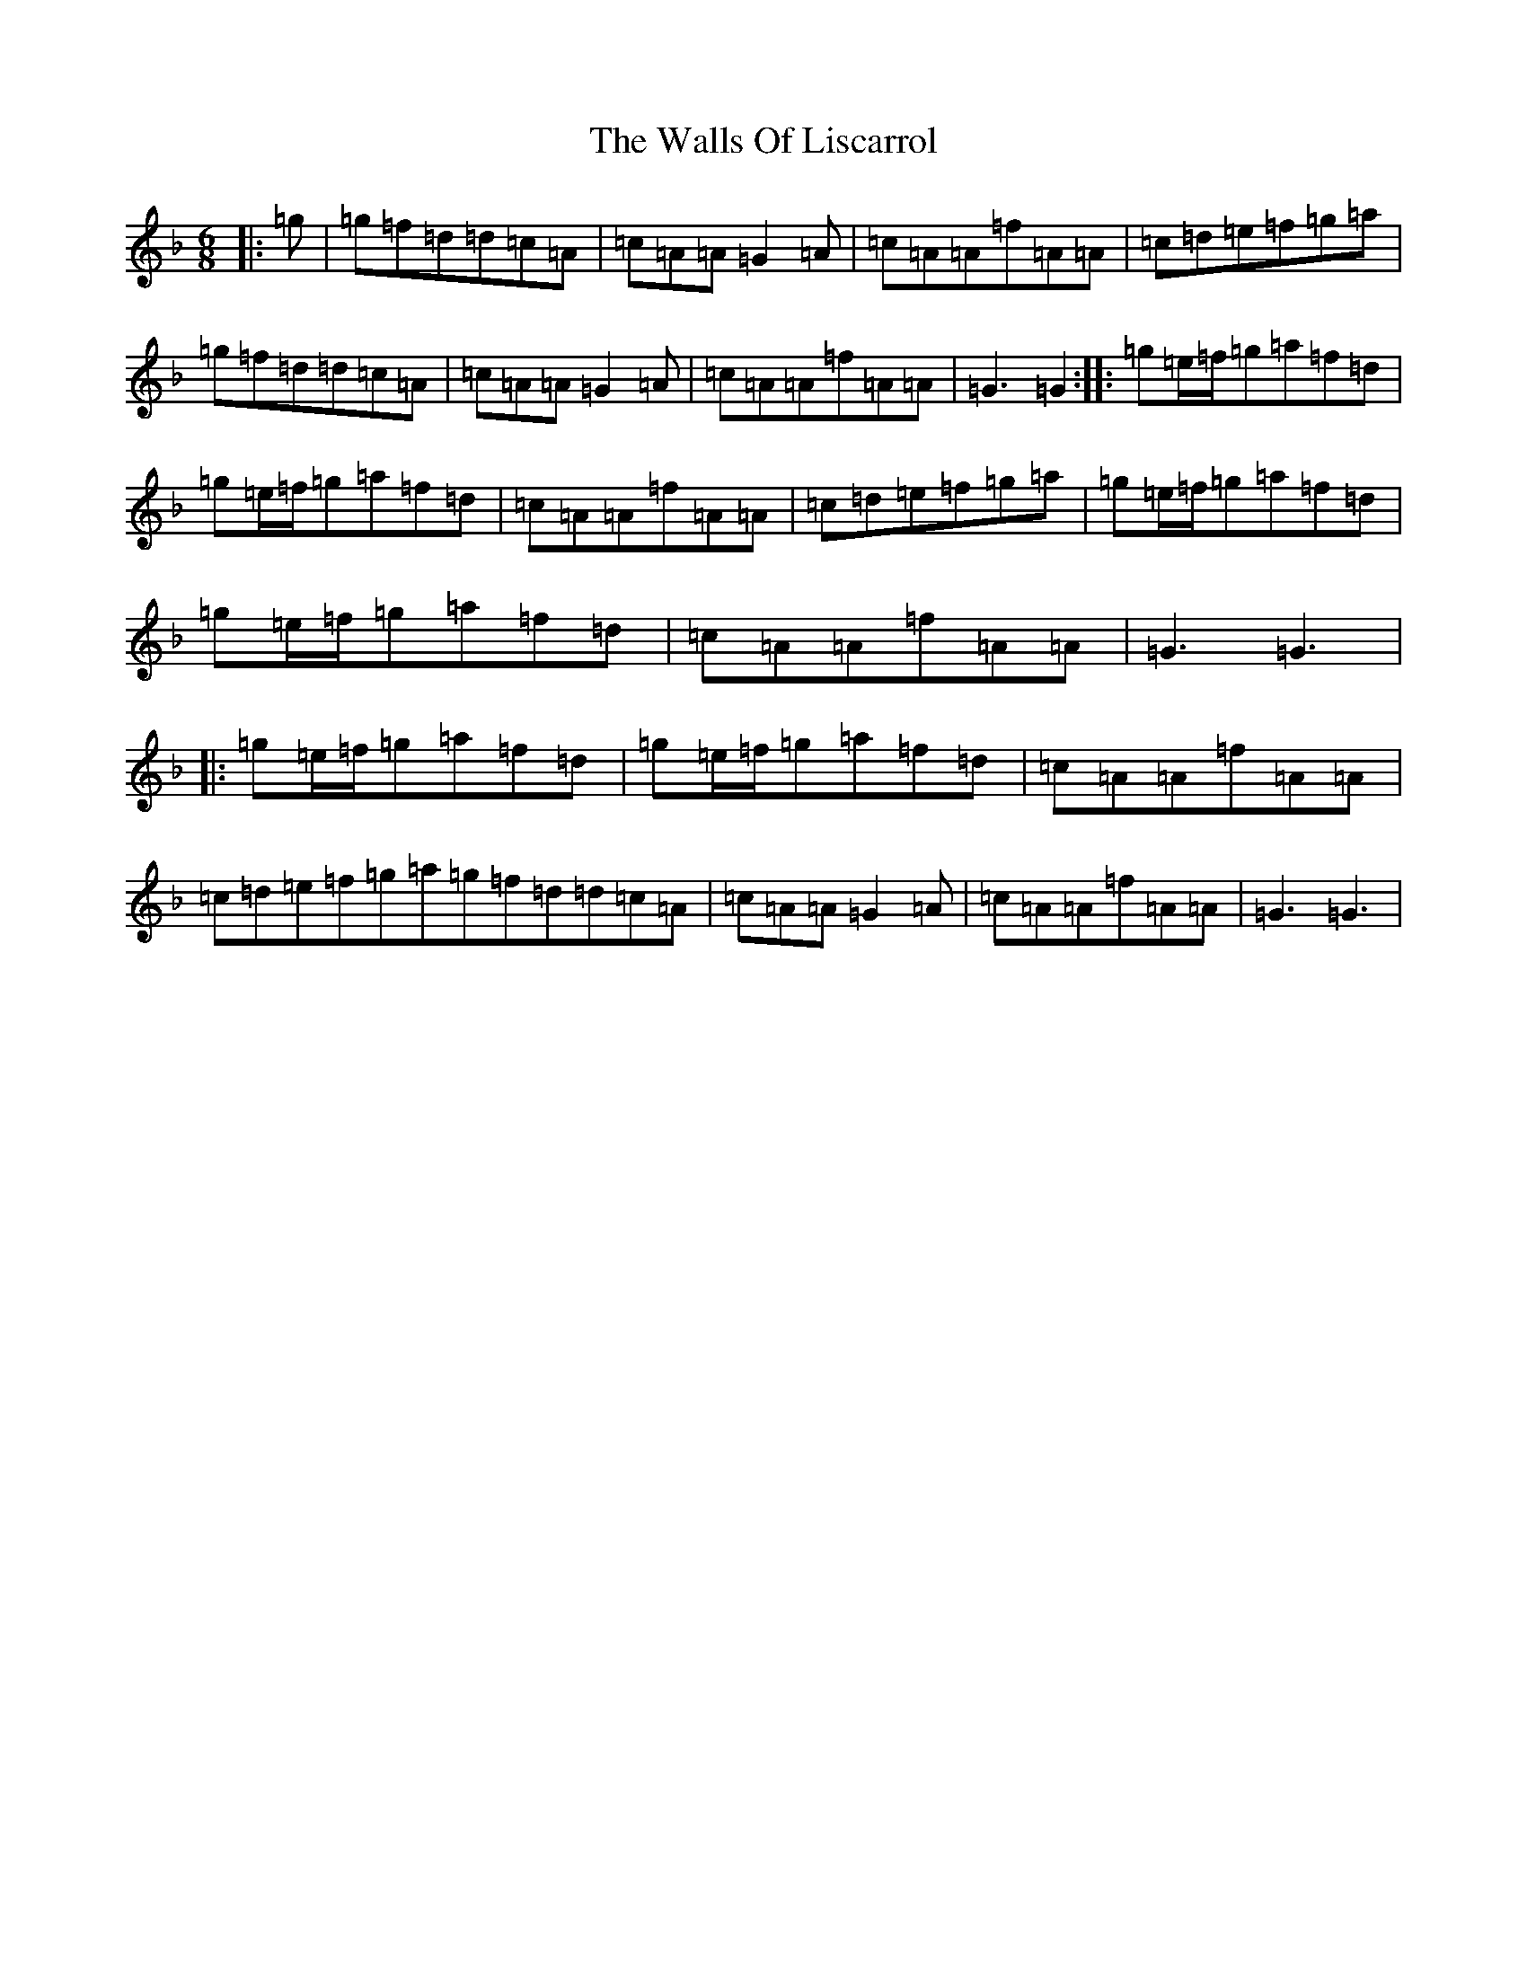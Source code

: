 X: 22050
T: Walls Of Liscarrol, The
S: https://thesession.org/tunes/232#setting12931
Z: D Mixolydian
R: jig
M: 6/8
L: 1/8
K: C Mixolydian
|:=g|=g=f=d=d=c=A|=c=A=A=G2=A|=c=A=A=f=A=A|=c=d=e=f=g=a|=g=f=d=d=c=A|=c=A=A=G2=A|=c=A=A=f=A=A|=G3=G2:||:=g=e/2=f/2=g=a=f=d|=g=e/2=f/2=g=a=f=d|=c=A=A=f=A=A|=c=d=e=f=g=a|=g=e/2=f/2=g=a=f=d|=g=e/2=f/2=g=a=f=d|=c=A=A=f=A=A|=G3=G3|:=g=e/2=f/2=g=a=f=d|=g=e/2=f/2=g=a=f=d|=c=A=A=f=A=A|=c=d=e=f=g=a=g=f=d=d=c=A|=c=A=A=G2=A|=c=A=A=f=A=A|=G3=G3|